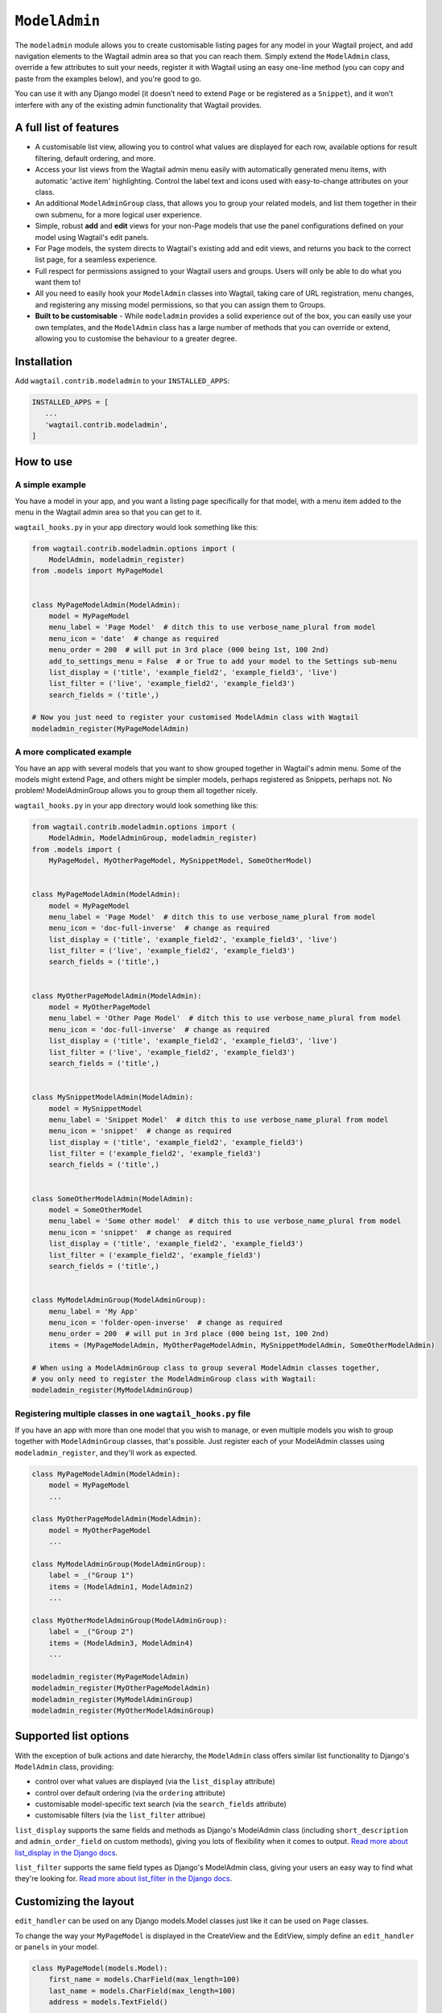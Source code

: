 
.. _modeladmin_intro:

=====================
``ModelAdmin``
=====================

The ``modeladmin`` module allows you to create customisable listing
pages for any model in your Wagtail project, and add navigation elements to the
Wagtail admin area so that you can reach them. Simply extend the ``ModelAdmin``
class, override a few attributes to suit your needs, register it with Wagtail
using an easy one-line method (you can copy and paste from the examples below),
and you're good to go.

You can use it with any Django model (it doesn’t need to extend ``Page`` or
be registered as a ``Snippet``), and it won’t interfere with any of the
existing admin functionality that Wagtail provides.

.. _modeladmin_features:

A full list of features
-----------------------

- A customisable list view, allowing you to control what values are displayed
  for each row, available options for result filtering, default ordering, and
  more.
- Access your list views from the Wagtail admin menu easily with automatically
  generated menu items, with automatic 'active item' highlighting. Control the
  label text and icons used with easy-to-change attributes on your class.
- An additional ``ModelAdminGroup`` class, that allows you to group your
  related models, and list them together in their own submenu, for a more
  logical user experience.
- Simple, robust **add** and **edit** views for your non-Page models that use
  the panel configurations defined on your model using Wagtail's edit panels.
- For Page models, the system directs to Wagtail's existing add and
  edit views, and returns you back to the correct list page, for a seamless
  experience.
- Full respect for permissions assigned to your Wagtail users and groups. Users
  will only be able to do what you want them to!
- All you need to easily hook your ``ModelAdmin`` classes into Wagtail, taking
  care of URL registration, menu changes, and registering any missing model
  permissions, so that you can assign them to Groups.
- **Built to be customisable** - While ``modeladmin`` provides a solid
  experience out of the box, you can easily use your own templates, and the
  ``ModelAdmin`` class has a large number of methods that you can override or
  extend, allowing you to customise the behaviour to a greater degree.


.. _modeladmin_usage:

Installation
------------

Add ``wagtail.contrib.modeladmin`` to your ``INSTALLED_APPS``:

.. code-block:: python

    INSTALLED_APPS = [
       ...
       'wagtail.contrib.modeladmin',
    ]

How to use
----------

.. _modeladmin_example_simple:

A simple example
^^^^^^^^^^^^^^^^

You have a model in your app, and you want a listing page specifically for that
model, with a menu item added to the menu in the Wagtail admin area so that you
can get to it.

``wagtail_hooks.py`` in your app directory would look something like this:

.. code-block:: python

    from wagtail.contrib.modeladmin.options import (
        ModelAdmin, modeladmin_register)
    from .models import MyPageModel


    class MyPageModelAdmin(ModelAdmin):
        model = MyPageModel
        menu_label = 'Page Model'  # ditch this to use verbose_name_plural from model
        menu_icon = 'date'  # change as required
        menu_order = 200  # will put in 3rd place (000 being 1st, 100 2nd)
        add_to_settings_menu = False  # or True to add your model to the Settings sub-menu
        list_display = ('title', 'example_field2', 'example_field3', 'live')
        list_filter = ('live', 'example_field2', 'example_field3')
        search_fields = ('title',)

    # Now you just need to register your customised ModelAdmin class with Wagtail
    modeladmin_register(MyPageModelAdmin)


.. _modeladmin_example_complex:

A more complicated example
^^^^^^^^^^^^^^^^^^^^^^^^^^

You have an app with several models that you want to show grouped together in
Wagtail's admin menu. Some of the models might extend Page, and others might
be simpler models, perhaps registered as Snippets, perhaps not. No problem!
ModelAdminGroup allows you to group them all together nicely.

``wagtail_hooks.py`` in your app directory would look something like this:

.. code-block:: python

    from wagtail.contrib.modeladmin.options import (
        ModelAdmin, ModelAdminGroup, modeladmin_register)
    from .models import (
        MyPageModel, MyOtherPageModel, MySnippetModel, SomeOtherModel)


    class MyPageModelAdmin(ModelAdmin):
        model = MyPageModel
        menu_label = 'Page Model'  # ditch this to use verbose_name_plural from model
        menu_icon = 'doc-full-inverse'  # change as required
        list_display = ('title', 'example_field2', 'example_field3', 'live')
        list_filter = ('live', 'example_field2', 'example_field3')
        search_fields = ('title',)


    class MyOtherPageModelAdmin(ModelAdmin):
        model = MyOtherPageModel
        menu_label = 'Other Page Model'  # ditch this to use verbose_name_plural from model
        menu_icon = 'doc-full-inverse'  # change as required
        list_display = ('title', 'example_field2', 'example_field3', 'live')
        list_filter = ('live', 'example_field2', 'example_field3')
        search_fields = ('title',)


    class MySnippetModelAdmin(ModelAdmin):
        model = MySnippetModel
        menu_label = 'Snippet Model'  # ditch this to use verbose_name_plural from model
        menu_icon = 'snippet'  # change as required
        list_display = ('title', 'example_field2', 'example_field3')
        list_filter = ('example_field2', 'example_field3')
        search_fields = ('title',)


    class SomeOtherModelAdmin(ModelAdmin):
        model = SomeOtherModel
        menu_label = 'Some other model'  # ditch this to use verbose_name_plural from model
        menu_icon = 'snippet'  # change as required
        list_display = ('title', 'example_field2', 'example_field3')
        list_filter = ('example_field2', 'example_field3')
        search_fields = ('title',)


    class MyModelAdminGroup(ModelAdminGroup):
        menu_label = 'My App'
        menu_icon = 'folder-open-inverse'  # change as required
        menu_order = 200  # will put in 3rd place (000 being 1st, 100 2nd)
        items = (MyPageModelAdmin, MyOtherPageModelAdmin, MySnippetModelAdmin, SomeOtherModelAdmin)

    # When using a ModelAdminGroup class to group several ModelAdmin classes together,
    # you only need to register the ModelAdminGroup class with Wagtail:
    modeladmin_register(MyModelAdminGroup)


.. _modeladmin_multi_registeration:

Registering multiple classes in one ``wagtail_hooks.py`` file
^^^^^^^^^^^^^^^^^^^^^^^^^^^^^^^^^^^^^^^^^^^^^^^^^^^^^^^^^^^^^

If you have an app with more than one model that you wish to manage, or even
multiple models you wish to group together with ``ModelAdminGroup`` classes,
that's possible. Just register each of your ModelAdmin classes using
``modeladmin_register``, and they'll work as expected.

.. code-block:: python

    class MyPageModelAdmin(ModelAdmin):
        model = MyPageModel
        ...

    class MyOtherPageModelAdmin(ModelAdmin):
        model = MyOtherPageModel
        ...

    class MyModelAdminGroup(ModelAdminGroup):
        label = _("Group 1")
        items = (ModelAdmin1, ModelAdmin2)
        ...

    class MyOtherModelAdminGroup(ModelAdminGroup):
        label = _("Group 2")
        items = (ModelAdmin3, ModelAdmin4)
        ...

    modeladmin_register(MyPageModelAdmin)
    modeladmin_register(MyOtherPageModelAdmin)
    modeladmin_register(MyModelAdminGroup)
    modeladmin_register(MyOtherModelAdminGroup)


Supported list options
-----------------------

With the exception of bulk actions and date hierarchy, the ``ModelAdmin`` class
offers similar list functionality to Django's ``ModelAdmin`` class, providing:

- control over what values are displayed (via the ``list_display`` attribute)
- control over default ordering (via the ``ordering`` attribute)
- customisable model-specific text search (via the ``search_fields`` attribute)
- customisable filters (via the ``list_filter`` attribue)

``list_display`` supports the same fields and methods as Django's ModelAdmin
class (including ``short_description`` and ``admin_order_field`` on custom
methods), giving you lots of flexibility when it comes to output.
`Read more about list_display in the Django docs <https://docs.djangoproject.com/en/1.8/ref/contrib/admin/#django.contrib.admin.ModelAdmin.list_display>`_.

``list_filter`` supports the same field types as Django's ModelAdmin class,
giving your users an easy way to find what they're looking for.
`Read more about list_filter in the Django docs <https://docs.djangoproject.com/en/1.8/ref/contrib/admin/#django.contrib.admin.ModelAdmin.list_filter>`_.


Customizing the layout 
----------------------

``edit_handler`` can be used on any Django models.Model classes just like it can be used on ``Page`` classes.

To change the way your ``MyPageModel`` is displayed in the CreateView and the EditView, simply define an ``edit_handler`` or ``panels`` in your model.

.. code-block:: python

    class MyPageModel(models.Model):
        first_name = models.CharField(max_length=100)
        last_name = models.CharField(max_length=100)
        address = models.TextField()
        
        panels = [
            MultiFieldPanel([
                FieldRowPanel([
                    FieldPanel('first_name', classname='fn'),
                    FieldPanel('last_name', classname='ln'),
            ]),
            FieldPanel('address', classname='custom1',))
        ]

Or alternatively:

.. code-block:: python

    class MyPageModel(models.Model):
        first_name = models.CharField(max_length=100)
        last_name = models.CharField(max_length=100)
        address = models.TextField()
        
        custom_panels = [
            MultiFieldPanel([
                FieldRowPanel([
                    FieldPanel('first_name', classname='fn'),
                    FieldPanel('last_name', classname='ln'),
            ]),
            FieldPanel('address', classname='custom1',))
        ]
        edit_handler = ObjectList(custom_panels)
        # or
        edit_handler = TabbedInterface([ObjectList(custom_panels), ObjectList(...)])
